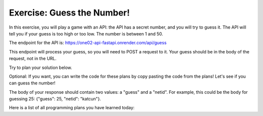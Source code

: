 Exercise: Guess the Number!
===============================

In this exercise, you will play a game with an API: the API has a secret number, and you will try to guess it. The API will tell you if your guess is too high or too low. The number is between 1 and 50.

The endpoint for the API is: https://one02-api-fastapi.onrender.com/api/guess

This endpoint will process your guess, so you will need to POST a request to it. Your guess should be in the body of the request, not in the URL.


Try to plan your solution below.

.. parsonsprob:: exercise_1_q1

   Drag and drop the plans to send your guess using the correct request to the API and print the result.

   -----

   Set Target URL
   =====
   Set Private Content
   =====
   Make POST Request
   =====
   Show Result If Successful
   =====
   Set Authentication Credentials #distractor
   =====
   Make GET Request #distractor
   =====
   Set Parameters #distractor
   


Optional: If you want, you can write the code for these plans by copy pasting the code from the plans! Let's see if you can guess the number!

The body of your response should contain two values: a "guess" and a "netid". For example, this could be the body for guessing 25: {"guess": 25, "netid": "katcun"}.

.. activecode:: exercise_1
   :language: python3

   # Copy and paste code from the plans to send a request to the API and print the result


Here is a list of all programming plans you have learned today:

.. plandisplay:: plans.jsonset_target_url_code
   :plan: Set Target URL

.. plandisplay:: plans.jsonset_parameters_code
   :plan: Set Parameters

.. plandisplay:: plans.jsonset_authentication_credentials_code
   :plan: Set Authentication Credentials

.. plandisplay:: plans.jsonset_private_content_code
   :plan: Set Private Content

.. plandisplay:: plans.jsonmake_get_request_code
   :plan: Make GET Request

.. plandisplay:: plans.jsonmake_post_request_code
   :plan: Make POST Request

.. plandisplay:: plans.jsonshow_result_if_successful_code
   :plan: Show Result If Successful


.. highlightedtextbox::
   :title:
   :color: #f4e36e
   :highlight-color: #ffe53e
   :highlight-on-load:

   Click on the arrow on the bottom right to continue.
